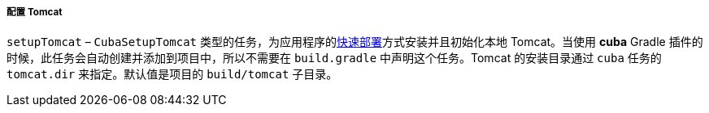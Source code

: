 :sourcesdir: ../../../../../source

[[build.gradle_setupTomcat]]
===== 配置 Tomcat

`setupTomcat` – `CubaSetupTomcat` 类型的任务，为应用程序的<<fast_deployment,快速部署>>方式安装并且初始化本地 Tomcat。当使用 *cuba* Gradle 插件的时候，此任务会自动创建并添加到项目中，所以不需要在 `build.gradle` 中声明这个任务。Tomcat 的安装目录通过 `cuba` 任务的 `tomcat.dir` 来指定。默认值是项目的 `build/tomcat` 子目录。

